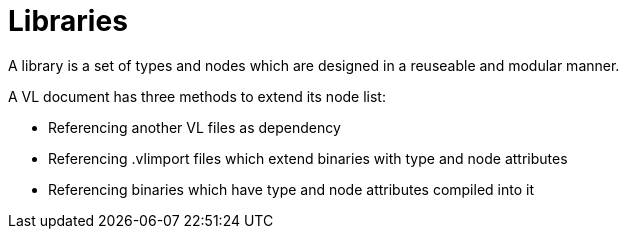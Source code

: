 = Libraries
A library is a set of types and nodes which are designed in a reuseable and modular manner. 

A VL document has three methods to extend its node list:

* Referencing another VL files as dependency
* Referencing .vlimport files which extend binaries with type and node attributes
* Referencing binaries which have type and node attributes compiled into it






